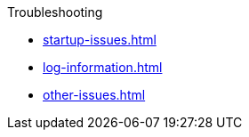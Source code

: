 
.Troubleshooting

* xref:startup-issues.adoc[]
* xref:log-information.adoc[]
* xref:other-issues.adoc[]